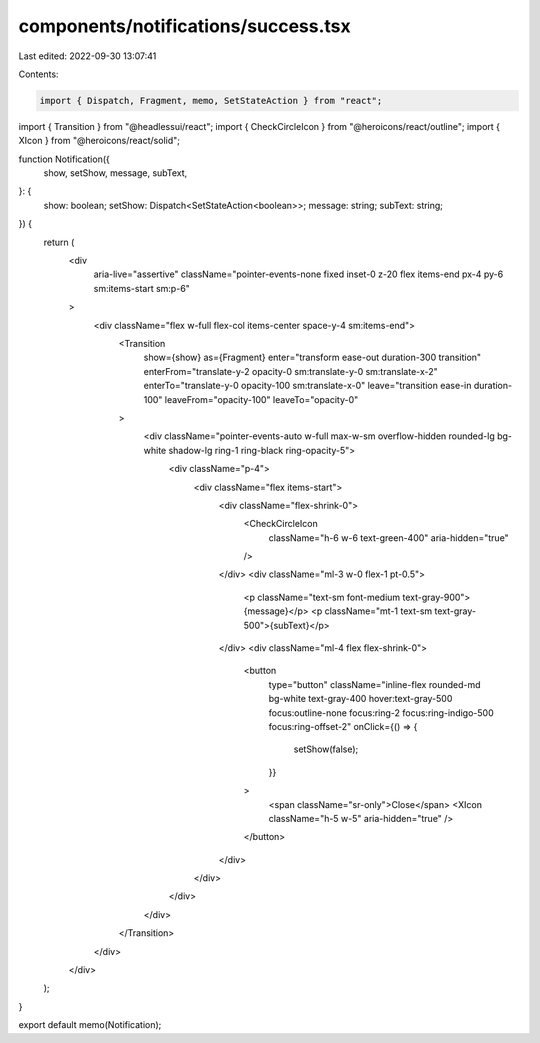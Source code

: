 components/notifications/success.tsx
====================================

Last edited: 2022-09-30 13:07:41

Contents:

.. code-block:: tsx

    import { Dispatch, Fragment, memo, SetStateAction } from "react";
import { Transition } from "@headlessui/react";
import { CheckCircleIcon } from "@heroicons/react/outline";
import { XIcon } from "@heroicons/react/solid";

function Notification({
  show,
  setShow,
  message,
  subText,
}: {
  show: boolean;
  setShow: Dispatch<SetStateAction<boolean>>;
  message: string;
  subText: string;
}) {
  return (
    <div
      aria-live="assertive"
      className="pointer-events-none fixed inset-0 z-20 flex items-end px-4 py-6 sm:items-start sm:p-6"
    >
      <div className="flex w-full flex-col items-center space-y-4 sm:items-end">
        <Transition
          show={show}
          as={Fragment}
          enter="transform ease-out duration-300 transition"
          enterFrom="translate-y-2 opacity-0 sm:translate-y-0 sm:translate-x-2"
          enterTo="translate-y-0 opacity-100 sm:translate-x-0"
          leave="transition ease-in duration-100"
          leaveFrom="opacity-100"
          leaveTo="opacity-0"
        >
          <div className="pointer-events-auto w-full max-w-sm overflow-hidden rounded-lg bg-white shadow-lg ring-1 ring-black ring-opacity-5">
            <div className="p-4">
              <div className="flex items-start">
                <div className="flex-shrink-0">
                  <CheckCircleIcon
                    className="h-6 w-6 text-green-400"
                    aria-hidden="true"
                  />
                </div>
                <div className="ml-3 w-0 flex-1 pt-0.5">
                  <p className="text-sm font-medium text-gray-900">{message}</p>
                  <p className="mt-1 text-sm text-gray-500">{subText}</p>
                </div>
                <div className="ml-4 flex flex-shrink-0">
                  <button
                    type="button"
                    className="inline-flex rounded-md bg-white text-gray-400 hover:text-gray-500 focus:outline-none focus:ring-2 focus:ring-indigo-500 focus:ring-offset-2"
                    onClick={() => {
                      setShow(false);
                    }}
                  >
                    <span className="sr-only">Close</span>
                    <XIcon className="h-5 w-5" aria-hidden="true" />
                  </button>
                </div>
              </div>
            </div>
          </div>
        </Transition>
      </div>
    </div>
  );
}

export default memo(Notification);


